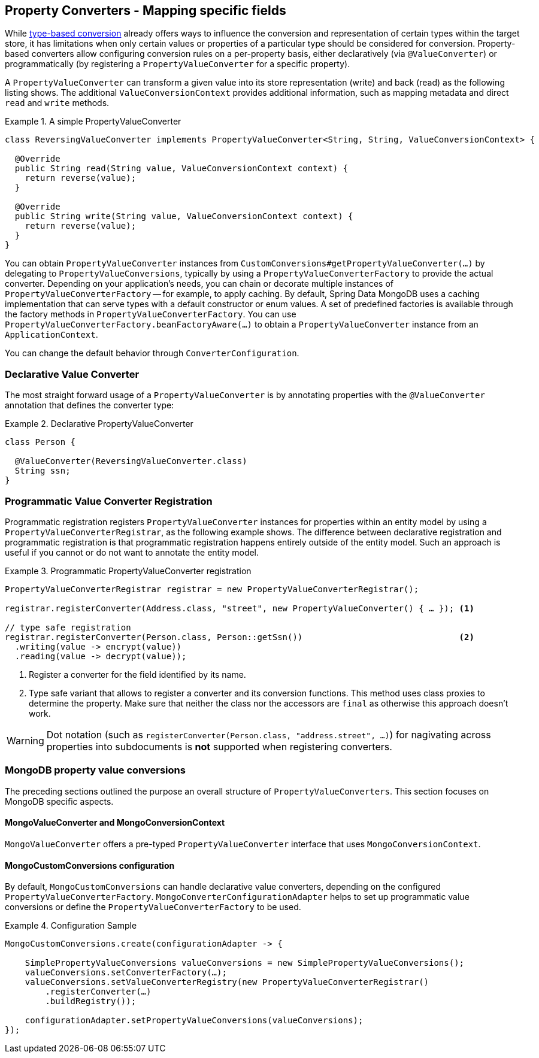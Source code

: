[[mongo.property-converters]]
== Property Converters - Mapping specific fields

While <<mongo.custom-converters, type-based conversion>> already offers ways to influence the conversion and representation of certain types within the target store, it has limitations when only certain values or properties of a particular type should be considered for conversion.
Property-based converters allow configuring conversion rules on a per-property basis, either declaratively (via `@ValueConverter`) or programmatically (by registering a `PropertyValueConverter` for a specific property).

A `PropertyValueConverter` can transform a given value into its store representation (write) and back (read) as the following listing shows.
The additional `ValueConversionContext` provides additional information, such as mapping metadata and direct `read` and `write` methods.

.A simple PropertyValueConverter
====
[source,java]
----
class ReversingValueConverter implements PropertyValueConverter<String, String, ValueConversionContext> {

  @Override
  public String read(String value, ValueConversionContext context) {
    return reverse(value);
  }

  @Override
  public String write(String value, ValueConversionContext context) {
    return reverse(value);
  }
}
----
====

You can obtain `PropertyValueConverter` instances from `CustomConversions#getPropertyValueConverter(…)` by delegating to `PropertyValueConversions`, typically by using a `PropertyValueConverterFactory` to provide the actual converter.
Depending on your application's needs, you can chain or decorate multiple instances of `PropertyValueConverterFactory` -- for example, to apply caching.
By default, Spring Data MongoDB uses a caching implementation that can serve types with a default constructor or enum values.
A set of predefined factories is available through the factory methods in `PropertyValueConverterFactory`.
You can use `PropertyValueConverterFactory.beanFactoryAware(…)` to obtain a `PropertyValueConverter` instance from an `ApplicationContext`.

You can change the default behavior through `ConverterConfiguration`.

[[mongo.property-converters.declarative]]
=== Declarative Value Converter

The most straight forward usage of a `PropertyValueConverter` is by annotating properties with the `@ValueConverter` annotation that defines the converter type:

.Declarative PropertyValueConverter
====
[source,java]
----
class Person {

  @ValueConverter(ReversingValueConverter.class)
  String ssn;
}
----
====

[[mongo.property-converters.programmatic]]
=== Programmatic Value Converter Registration

Programmatic registration registers `PropertyValueConverter` instances for properties within an entity model by using a `PropertyValueConverterRegistrar`, as the following example shows.
The difference between declarative registration and programmatic registration is that programmatic registration happens entirely outside of the entity model.
Such an approach is useful if you cannot or do not want to annotate the entity model.

.Programmatic PropertyValueConverter registration
====
[source,java]
----
PropertyValueConverterRegistrar registrar = new PropertyValueConverterRegistrar();

registrar.registerConverter(Address.class, "street", new PropertyValueConverter() { … }); <1>

// type safe registration
registrar.registerConverter(Person.class, Person::getSsn())                               <2>
  .writing(value -> encrypt(value))
  .reading(value -> decrypt(value));
----

<1> Register a converter for the field identified by its name.
<2> Type safe variant that allows to register a converter and its conversion functions.
This method uses class proxies to determine the property.
Make sure that neither the class nor the accessors are `final` as otherwise this approach doesn't work.
====

WARNING: Dot notation (such as `registerConverter(Person.class, "address.street", …)`) for nagivating across properties into subdocuments is *not* supported when registering converters.

[[mongo.property-converters.value-conversions]]
=== MongoDB property value conversions

The preceding sections outlined the purpose an overall structure of `PropertyValueConverters`.
This section focuses on MongoDB specific aspects.

==== MongoValueConverter and MongoConversionContext

`MongoValueConverter` offers a pre-typed `PropertyValueConverter` interface that uses `MongoConversionContext`.

==== MongoCustomConversions configuration

By default, `MongoCustomConversions` can handle declarative value converters, depending on the configured `PropertyValueConverterFactory`.
`MongoConverterConfigurationAdapter` helps to set up programmatic value conversions or define the `PropertyValueConverterFactory` to be used.

.Configuration Sample
====
[source,java]
----
MongoCustomConversions.create(configurationAdapter -> {

    SimplePropertyValueConversions valueConversions = new SimplePropertyValueConversions();
    valueConversions.setConverterFactory(…);
    valueConversions.setValueConverterRegistry(new PropertyValueConverterRegistrar()
        .registerConverter(…)
        .buildRegistry());

    configurationAdapter.setPropertyValueConversions(valueConversions);
});
----
====
